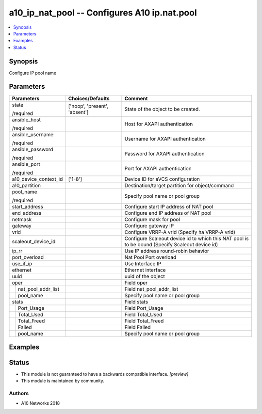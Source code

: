 .. _a10_ip_nat_pool_module:


a10_ip_nat_pool -- Configures A10 ip.nat.pool
=============================================

.. contents::
   :local:
   :depth: 1


Synopsis
--------

Configure IP pool name






Parameters
----------

+------------------------+-------------------------------+-------------------------------------------------------------------------------------------------+
| Parameters             | Choices/Defaults              | Comment                                                                                         |
|                        |                               |                                                                                                 |
|                        |                               |                                                                                                 |
+========================+===============================+=================================================================================================+
| state                  | ['noop', 'present', 'absent'] | State of the object to be created.                                                              |
|                        |                               |                                                                                                 |
| /required              |                               |                                                                                                 |
+------------------------+-------------------------------+-------------------------------------------------------------------------------------------------+
| ansible_host           |                               | Host for AXAPI authentication                                                                   |
|                        |                               |                                                                                                 |
| /required              |                               |                                                                                                 |
+------------------------+-------------------------------+-------------------------------------------------------------------------------------------------+
| ansible_username       |                               | Username for AXAPI authentication                                                               |
|                        |                               |                                                                                                 |
| /required              |                               |                                                                                                 |
+------------------------+-------------------------------+-------------------------------------------------------------------------------------------------+
| ansible_password       |                               | Password for AXAPI authentication                                                               |
|                        |                               |                                                                                                 |
| /required              |                               |                                                                                                 |
+------------------------+-------------------------------+-------------------------------------------------------------------------------------------------+
| ansible_port           |                               | Port for AXAPI authentication                                                                   |
|                        |                               |                                                                                                 |
| /required              |                               |                                                                                                 |
+------------------------+-------------------------------+-------------------------------------------------------------------------------------------------+
| a10_device_context_id  | ['1-8']                       | Device ID for aVCS configuration                                                                |
|                        |                               |                                                                                                 |
|                        |                               |                                                                                                 |
+------------------------+-------------------------------+-------------------------------------------------------------------------------------------------+
| a10_partition          |                               | Destination/target partition for object/command                                                 |
|                        |                               |                                                                                                 |
|                        |                               |                                                                                                 |
+------------------------+-------------------------------+-------------------------------------------------------------------------------------------------+
| pool_name              |                               | Specify pool name or pool group                                                                 |
|                        |                               |                                                                                                 |
| /required              |                               |                                                                                                 |
+------------------------+-------------------------------+-------------------------------------------------------------------------------------------------+
| start_address          |                               | Configure start IP address of NAT pool                                                          |
|                        |                               |                                                                                                 |
|                        |                               |                                                                                                 |
+------------------------+-------------------------------+-------------------------------------------------------------------------------------------------+
| end_address            |                               | Configure end IP address of NAT pool                                                            |
|                        |                               |                                                                                                 |
|                        |                               |                                                                                                 |
+------------------------+-------------------------------+-------------------------------------------------------------------------------------------------+
| netmask                |                               | Configure mask for pool                                                                         |
|                        |                               |                                                                                                 |
|                        |                               |                                                                                                 |
+------------------------+-------------------------------+-------------------------------------------------------------------------------------------------+
| gateway                |                               | Configure gateway IP                                                                            |
|                        |                               |                                                                                                 |
|                        |                               |                                                                                                 |
+------------------------+-------------------------------+-------------------------------------------------------------------------------------------------+
| vrid                   |                               | Configure VRRP-A vrid (Specify ha VRRP-A vrid)                                                  |
|                        |                               |                                                                                                 |
|                        |                               |                                                                                                 |
+------------------------+-------------------------------+-------------------------------------------------------------------------------------------------+
| scaleout_device_id     |                               | Configure Scaleout device id to which this NAT pool is to be bound (Specify Scaleout device id) |
|                        |                               |                                                                                                 |
|                        |                               |                                                                                                 |
+------------------------+-------------------------------+-------------------------------------------------------------------------------------------------+
| ip_rr                  |                               | Use IP address round-robin behavior                                                             |
|                        |                               |                                                                                                 |
|                        |                               |                                                                                                 |
+------------------------+-------------------------------+-------------------------------------------------------------------------------------------------+
| port_overload          |                               | Nat Pool Port overload                                                                          |
|                        |                               |                                                                                                 |
|                        |                               |                                                                                                 |
+------------------------+-------------------------------+-------------------------------------------------------------------------------------------------+
| use_if_ip              |                               | Use Interface IP                                                                                |
|                        |                               |                                                                                                 |
|                        |                               |                                                                                                 |
+------------------------+-------------------------------+-------------------------------------------------------------------------------------------------+
| ethernet               |                               | Ethernet interface                                                                              |
|                        |                               |                                                                                                 |
|                        |                               |                                                                                                 |
+------------------------+-------------------------------+-------------------------------------------------------------------------------------------------+
| uuid                   |                               | uuid of the object                                                                              |
|                        |                               |                                                                                                 |
|                        |                               |                                                                                                 |
+------------------------+-------------------------------+-------------------------------------------------------------------------------------------------+
| oper                   |                               | Field oper                                                                                      |
|                        |                               |                                                                                                 |
|                        |                               |                                                                                                 |
+---+--------------------+-------------------------------+-------------------------------------------------------------------------------------------------+
|   | nat_pool_addr_list |                               | Field nat_pool_addr_list                                                                        |
|   |                    |                               |                                                                                                 |
|   |                    |                               |                                                                                                 |
+---+--------------------+-------------------------------+-------------------------------------------------------------------------------------------------+
|   | pool_name          |                               | Specify pool name or pool group                                                                 |
|   |                    |                               |                                                                                                 |
|   |                    |                               |                                                                                                 |
+---+--------------------+-------------------------------+-------------------------------------------------------------------------------------------------+
| stats                  |                               | Field stats                                                                                     |
|                        |                               |                                                                                                 |
|                        |                               |                                                                                                 |
+---+--------------------+-------------------------------+-------------------------------------------------------------------------------------------------+
|   | Port_Usage         |                               | Field Port_Usage                                                                                |
|   |                    |                               |                                                                                                 |
|   |                    |                               |                                                                                                 |
+---+--------------------+-------------------------------+-------------------------------------------------------------------------------------------------+
|   | Total_Used         |                               | Field Total_Used                                                                                |
|   |                    |                               |                                                                                                 |
|   |                    |                               |                                                                                                 |
+---+--------------------+-------------------------------+-------------------------------------------------------------------------------------------------+
|   | Total_Freed        |                               | Field Total_Freed                                                                               |
|   |                    |                               |                                                                                                 |
|   |                    |                               |                                                                                                 |
+---+--------------------+-------------------------------+-------------------------------------------------------------------------------------------------+
|   | Failed             |                               | Field Failed                                                                                    |
|   |                    |                               |                                                                                                 |
|   |                    |                               |                                                                                                 |
+---+--------------------+-------------------------------+-------------------------------------------------------------------------------------------------+
|   | pool_name          |                               | Specify pool name or pool group                                                                 |
|   |                    |                               |                                                                                                 |
|   |                    |                               |                                                                                                 |
+---+--------------------+-------------------------------+-------------------------------------------------------------------------------------------------+







Examples
--------

.. code-block:: yaml+jinja

    





Status
------




- This module is not guaranteed to have a backwards compatible interface. *[preview]*


- This module is maintained by community.



Authors
~~~~~~~

- A10 Networks 2018

